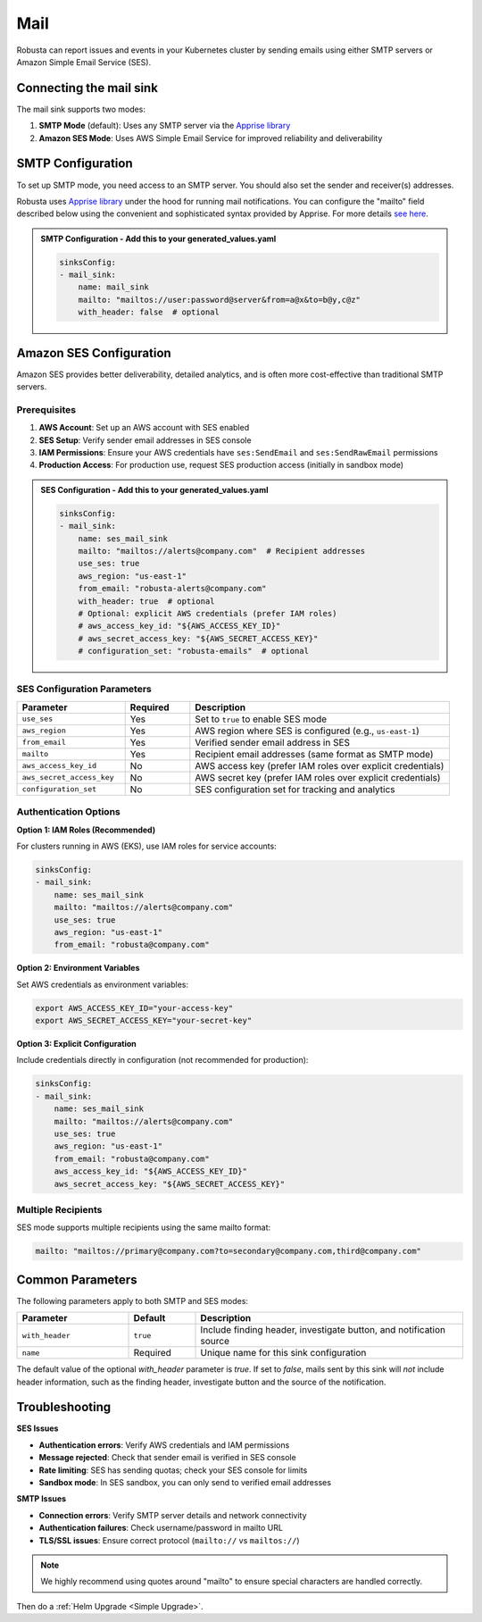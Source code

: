 Mail
#################

Robusta can report issues and events in your Kubernetes cluster by sending
emails using either SMTP servers or Amazon Simple Email Service (SES).

Connecting the mail sink
------------------------------------------------

The mail sink supports two modes:

1. **SMTP Mode** (default): Uses any SMTP server via the `Apprise library <https://github.com/caronc/apprise>`_
2. **Amazon SES Mode**: Uses AWS Simple Email Service for improved reliability and deliverability

SMTP Configuration
------------------------------------------------

To set up SMTP mode, you need access to an SMTP server. You should also
set the sender and receiver(s) addresses.

Robusta uses `Apprise library <https://github.com/caronc/apprise>`_ under the hood for running mail
notifications. You can configure the "mailto" field described below using
the convenient and sophisticated syntax provided by Apprise. For more details
`see here <https://github.com/caronc/apprise/wiki/Notify_email>`_.

.. image:: /images/mail_sink1.png
  :width: 640

.. admonition:: SMTP Configuration - Add this to your generated_values.yaml

    .. code-block:: yaml

        sinksConfig:
        - mail_sink:
            name: mail_sink
            mailto: "mailtos://user:password@server&from=a@x&to=b@y,c@z"
            with_header: false  # optional

Amazon SES Configuration
------------------------------------------------

Amazon SES provides better deliverability, detailed analytics, and is often more cost-effective than traditional SMTP servers.

Prerequisites
^^^^^^^^^^^^^

1. **AWS Account**: Set up an AWS account with SES enabled
2. **SES Setup**: Verify sender email addresses in SES console  
3. **IAM Permissions**: Ensure your AWS credentials have ``ses:SendEmail`` and ``ses:SendRawEmail`` permissions
4. **Production Access**: For production use, request SES production access (initially in sandbox mode)

.. admonition:: SES Configuration - Add this to your generated_values.yaml

    .. code-block:: yaml

        sinksConfig:
        - mail_sink:
            name: ses_mail_sink
            mailto: "mailtos://alerts@company.com"  # Recipient addresses
            use_ses: true
            aws_region: "us-east-1"
            from_email: "robusta-alerts@company.com"
            with_header: true  # optional
            # Optional: explicit AWS credentials (prefer IAM roles)
            # aws_access_key_id: "${AWS_ACCESS_KEY_ID}"
            # aws_secret_access_key: "${AWS_SECRET_ACCESS_KEY}"
            # configuration_set: "robusta-emails"  # optional

SES Configuration Parameters
^^^^^^^^^^^^^^^^^^^^^^^^^^^^

.. list-table::
   :header-rows: 1
   :widths: 25 15 60

   * - Parameter
     - Required
     - Description
   * - ``use_ses``
     - Yes
     - Set to ``true`` to enable SES mode
   * - ``aws_region``
     - Yes
     - AWS region where SES is configured (e.g., ``us-east-1``)
   * - ``from_email``
     - Yes
     - Verified sender email address in SES
   * - ``mailto``
     - Yes
     - Recipient email addresses (same format as SMTP mode)
   * - ``aws_access_key_id``
     - No
     - AWS access key (prefer IAM roles over explicit credentials)
   * - ``aws_secret_access_key``
     - No
     - AWS secret key (prefer IAM roles over explicit credentials)
   * - ``configuration_set``
     - No
     - SES configuration set for tracking and analytics

Authentication Options
^^^^^^^^^^^^^^^^^^^^^^

**Option 1: IAM Roles (Recommended)**

For clusters running in AWS (EKS), use IAM roles for service accounts:

.. code-block:: yaml

    sinksConfig:
    - mail_sink:
        name: ses_mail_sink
        mailto: "mailtos://alerts@company.com"
        use_ses: true
        aws_region: "us-east-1"
        from_email: "robusta@company.com"

**Option 2: Environment Variables**

Set AWS credentials as environment variables:

.. code-block:: bash

    export AWS_ACCESS_KEY_ID="your-access-key"
    export AWS_SECRET_ACCESS_KEY="your-secret-key"

**Option 3: Explicit Configuration**

Include credentials directly in configuration (not recommended for production):

.. code-block:: yaml

    sinksConfig:
    - mail_sink:
        name: ses_mail_sink
        mailto: "mailtos://alerts@company.com"
        use_ses: true
        aws_region: "us-east-1"
        from_email: "robusta@company.com"
        aws_access_key_id: "${AWS_ACCESS_KEY_ID}"
        aws_secret_access_key: "${AWS_SECRET_ACCESS_KEY}"

Multiple Recipients
^^^^^^^^^^^^^^^^^^^

SES mode supports multiple recipients using the same mailto format:

.. code-block:: yaml

    mailto: "mailtos://primary@company.com?to=secondary@company.com,third@company.com"

Common Parameters
------------------------------------------------

The following parameters apply to both SMTP and SES modes:

.. list-table::
   :header-rows: 1
   :widths: 25 15 60

   * - Parameter
     - Default
     - Description
   * - ``with_header``
     - ``true``
     - Include finding header, investigate button, and notification source
   * - ``name``
     - Required
     - Unique name for this sink configuration

The default value of the optional `with_header` parameter is `true`. If set to `false`, mails
sent by this sink will *not* include header information, such as the finding header, investigate
button and the source of the notification.

Troubleshooting
------------------------------------------------

**SES Issues**

- **Authentication errors**: Verify AWS credentials and IAM permissions
- **Message rejected**: Check that sender email is verified in SES console
- **Rate limiting**: SES has sending quotas; check your SES console for limits
- **Sandbox mode**: In SES sandbox, you can only send to verified email addresses

**SMTP Issues**

- **Connection errors**: Verify SMTP server details and network connectivity
- **Authentication failures**: Check username/password in mailto URL
- **TLS/SSL issues**: Ensure correct protocol (``mailto://`` vs ``mailtos://``)

.. note::

    We highly recommend using quotes around "mailto" to ensure special characters are handled correctly.

Then do a :ref:`Helm Upgrade <Simple Upgrade>`.